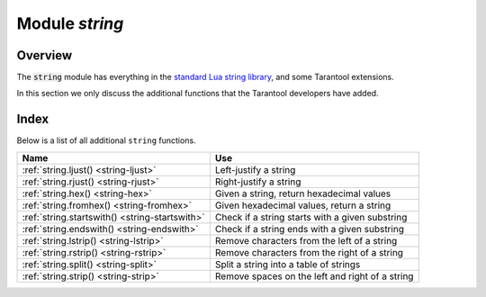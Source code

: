 .. _string-module:

-------------------------------------------------------------------------------
                            Module `string`
-------------------------------------------------------------------------------

===============================================================================
                                   Overview
===============================================================================

.. module:: string

The :code:`string` module has everything in the
`standard Lua string library <https://www.lua.org/pil/20.html>`_, and some
Tarantool extensions.

In this section we only discuss the additional functions
that the Tarantool developers have added.

===============================================================================
                                   Index
===============================================================================

Below is a list of all additional ``string`` functions.

.. container:: table

    .. rst-class:: left-align-column-1
    .. rst-class:: left-align-column-2

    +--------------------------------------+---------------------------------+
    | Name                                 | Use                             |
    +======================================+=================================+
    | :ref:`string.ljust()                 | Left-justify a string           |
    | <string-ljust>`                      |                                 |
    +--------------------------------------+---------------------------------+
    | :ref:`string.rjust()                 | Right-justify a string          |
    | <string-rjust>`                      |                                 |
    +--------------------------------------+---------------------------------+
    | :ref:`string.hex()                   | Given a string, return          |
    | <string-hex>`                        | hexadecimal values              |
    +--------------------------------------+---------------------------------+
    | :ref:`string.fromhex()               | Given hexadecimal values,       |
    | <string-fromhex>`                    | return a string                 |
    +--------------------------------------+---------------------------------+
    | :ref:`string.startswith()            | Check if a string starts with   |
    | <string-startswith>`                 | a given substring               |
    +--------------------------------------+---------------------------------+
    | :ref:`string.endswith()              | Check if a string ends with a   |
    | <string-endswith>`                   | given substring                 |
    +--------------------------------------+---------------------------------+
    | :ref:`string.lstrip()                | Remove characters from the      |
    | <string-lstrip>`                     | left of a string                |
    +--------------------------------------+---------------------------------+
    | :ref:`string.rstrip()                | Remove characters from the      |
    | <string-rstrip>`                     | right of a string               |
    +--------------------------------------+---------------------------------+
    | :ref:`string.split()                 | Split a string into a table of  |
    | <string-split>`                      | strings                         |
    +--------------------------------------+---------------------------------+
    | :ref:`string.strip()                 | Remove spaces on the left and   |
    | <string-strip>`                      | right of a string               |
    +--------------------------------------+---------------------------------+

.. _string-ljust:

.. function:: ljust(input-string, width [, pad-character])

    Return the string left-justified in a string of length ``width``.

    :param input-string: (string) the string to left-justify
    :param width: (integer) the width of the string after left-justifying
    :param pad-character: (string) a single character, default = 1 space

    :Return: left-justified string (unchanged if width <= string length)
    :Rtype: string

    **Example:**

    .. code-block:: tarantoolsession

        tarantool> string = require('string')
        ---
        ...
        tarantool> string.ljust(' A', 5)
        ---
        - ' A   '
        ...

.. _string-rjust:

.. function:: rjust(input-string, width [, pad-character])

    Return the string right-justified in a string of length ``width``.

    :param input-string: (string) the string to right-justify
    :param width: (integer) the width of the string after right-justifying
    :param pad-character: (string) a single character, default = 1 space

    :Return: right-justified string (unchanged if width <= string length)
    :Rtype: string

    **Example:**

    .. code-block:: tarantoolsession

        tarantool> string = require('string')
        ---
        ...
        tarantool> string.rjust('', 5, 'X')
        ---
        - 'XXXXX'
        ...

.. _string-hex:

.. function:: hex(input-string)

    Return the hexadecimal value of the input string.

    :param input-string: (string) the string to process

    :Return: hexadecimal, 2 hex-digit characters for each input character
    :Rtype: string

    **Example:**

    .. code-block:: tarantoolsession

        tarantool> string = require('string')
        ---
        ...
        tarantool> string.hex('ABC ')
        ---
        - '41424320'
        ...

.. _string-fromhex:

.. function:: fromhex(hexadecimal-input-string)

    Given a string containing pairs of hexadecimal digits, return a string with one byte
    for each pair. This is the reverse of ``string.hex()``.
    The hexadecimal-input-string must contain an even number of hexadecimal digits.

    :param hexadecimal-input-string: (string) string with pairs of hexadecimal digits

    :Return: string with one byte for each pair of hexadecimal digits
    :Rtype: string

    **Example:**

    .. code-block:: tarantoolsession

        tarantool> string = require('string')
        ---
        ...
        tarantool> string.fromhex('41424320')
        ---
        - 'ABC '
        ...

.. _string-startswith:

.. function:: startswith(input-string, start-string [, start-pos [, end-pos]])

    Return True if ``input-string`` starts with ``start-string``, otherwise return
    False.

    :param input-string: (string) the string where ``start-string`` should be looked for
    :param start-string: (string) the string to look for
    :param start-pos: (integer) position: where to start looking within ``input-string``
    :param end-pos: (integer) position: where to end looking within ``input-string``

    :Return: true or false
    :Rtype: boolean

    ``start-pos`` and ``end-pos`` may be negative, meaning the position should
    be calculated from the end of the string.

    **Example:**

    .. code-block:: tarantoolsession

        tarantool> string = require('string')
        ---
        ...
        tarantool> string.startswith(' A', 'A', 2, 5)
        ---
        - true
        ...

.. _string-endswith:

.. function:: endswith(input-string, end-string [, start-pos [, end-pos]])

    Return True if ``input-string`` ends with ``end-string``, otherwise return
    False.

    :param input-string: (string) the string where ``end-string`` should be looked for
    :param end-string: (string) the string to look for
    :param start-pos: (integer) position: where to start looking within ``input-string``
    :param end-pos: (integer) position: where to end looking within ``input-string``

    :Return: true or false
    :Rtype: boolean

    ``start-pos`` and ``end-pos`` may be negative, meaning the position should
    be calculated from the end of the string.

    **Example:**

    .. code-block:: tarantoolsession

        tarantool> string = require('string')
        ---
        ...
        tarantool> string.endswith('Baa', 'aa')
        ---
        - true
        ...


.. _string-lstrip:

.. function:: lstrip(input-string [, list-of-characers])

    Return the value of the input string, after removing characters on the left.
    The optional ``list-of-characters`` parameter is a set not a sequence, so
    ``string.lstrip(...,'ABC')`` does not mean strip ``'ABC'``, it means strip ``'A'`` or ``'B'`` or ``'C'``.

    :param input-string: (string) the string to process
    :param list-of-characters: (string) what characters can be stripped. Default = space.

    :Return: result after stripping characters from input string
    :Rtype: string

    **Example:**

    .. code-block:: tarantoolsession

        tarantool> string = require('string')
        ---
        ...
        tarantool> string.lstrip(' ABC ')
        ---
        - 'ABC '
        ...

.. _string-rstrip:

.. function:: rstrip(input-string [, list-of-characters])

    Return the value of the input string, after removing characters on the right.
    The optional ``list-of-characters`` parameter is a set not a sequence, so
    ``string.rstrip(...,'ABC')`` does not mean strip ``'ABC'``, it means strip ``'A'`` or ``'B'`` or ``'C'``.

    :param input-string: (string) the string to process
    :param list-of-characters: (string) what characters can be stripped. Default = space.

    :Return: result after stripping characters from input string
    :Rtype: string

    **Example:**

    .. code-block:: tarantoolsession

        tarantool> string = require('string')
        ---
        ...
        tarantool> string.rstrip(' ABC ')
        ---
        - ' ABC'
        ...

.. _string-split:

.. function:: split(input-string [, split-string[, max]])

    Split ``input-string`` into one or more output strings
    in a table. The places to split are the places where
    ``split-string`` occurs.

    :param input-string: (string) the string to split
    :param split-string: (string) the string to find within ``input-string``.
                         Default = space.
    :param max: (integer) maximum number of delimiters to process counting from the beginning of the input string. Result will contain max + 1 parts maximum.

    :Return: table of strings that were split from ``input-string``
    :Rtype: table

    **Example:**

    .. code-block:: tarantoolsession

        tarantool> string = require('string')
        ---
        ...
        tarantool> string.split("A:B: C:D", ":", 2)
        ---
        - - A
          - B
          - ' C:D'
        ...

.. _string-strip:

.. function:: strip(input-string [, list-of-characters])

    Return the value of the input string, after removing characters on the left and the right.
    The optional ``list-of-characters`` parameter is a set not a sequence, so
    ``string.strip(...,'ABC')`` does not mean strip ``'ABC'``, it means strip ``'A'`` or ``'B'`` or ``'C'``.

    :param input-string: (string) the string to process
    :param list-of-characters: (string) what characters can be stripped. Default = space.

    :Return: result after stripping characters from input string
    :Rtype: string

    **Example:**

    .. code-block:: tarantoolsession

        tarantool> string = require('string')
        ---
        ...
        tarantool> string.strip(' ABC ')
        ---
        - ABC
        ...

